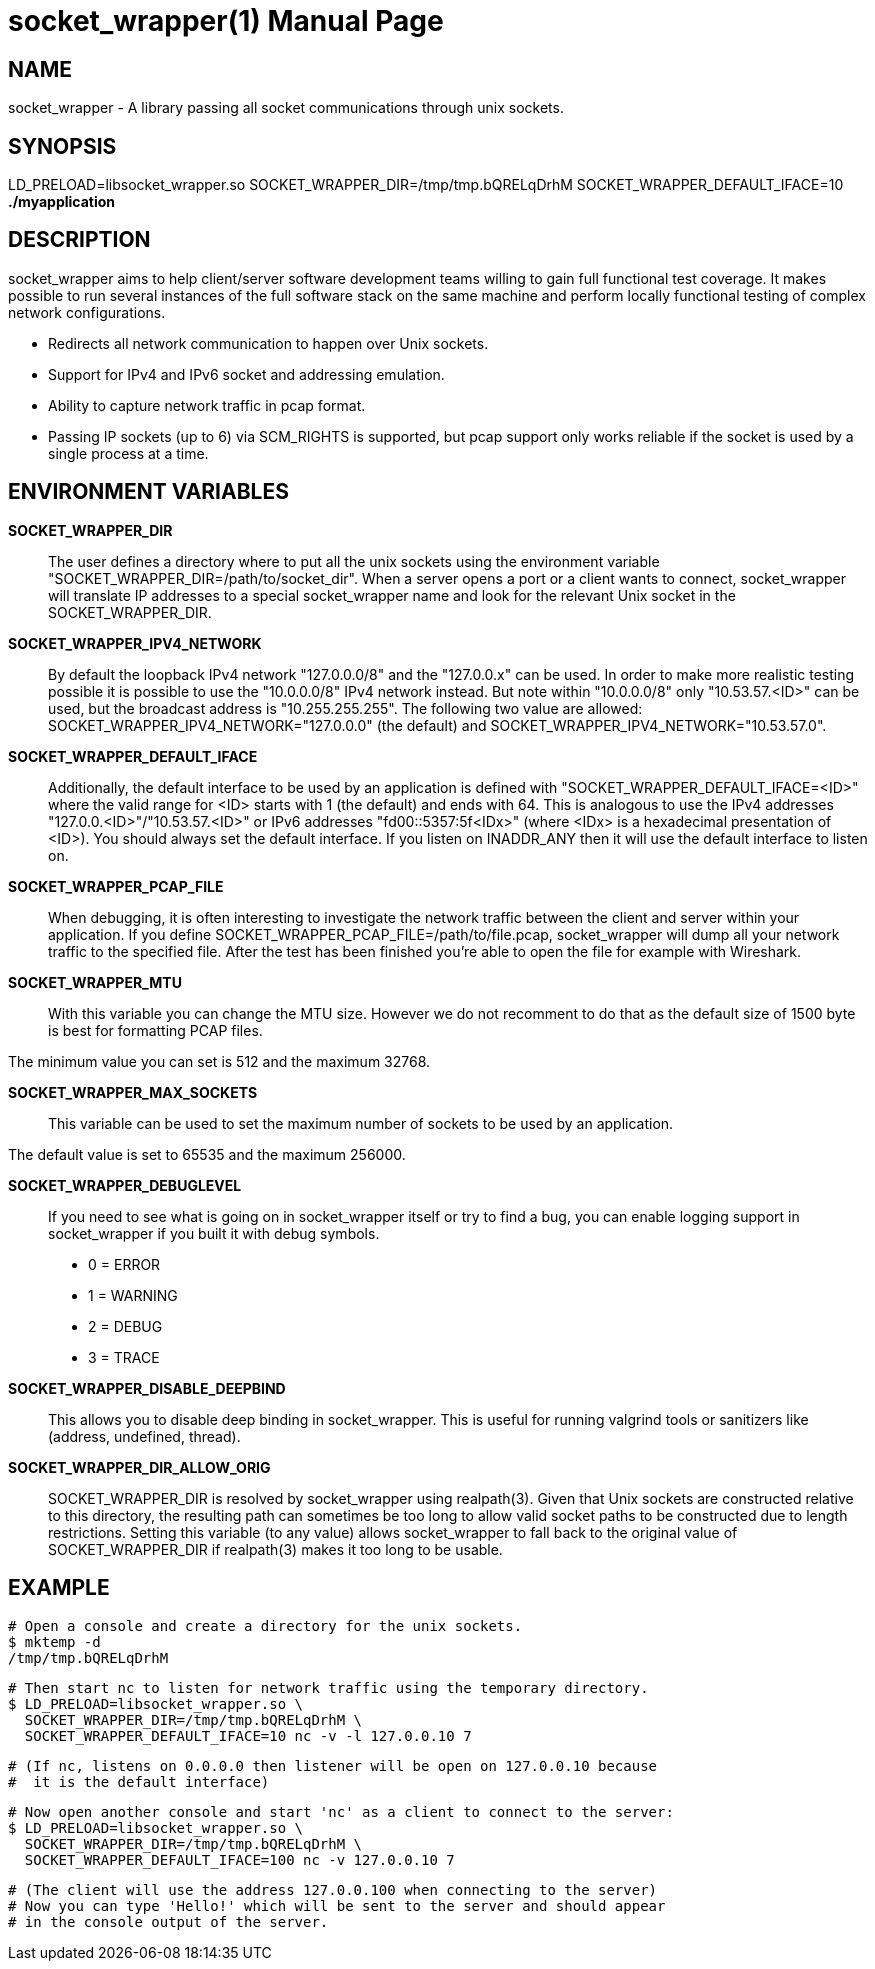 socket_wrapper(1)
=================
:revdate: 2021-02-01
:author: Samba Team
:doctype: manpage

NAME
----

socket_wrapper - A library passing all socket communications through unix sockets.

SYNOPSIS
--------

LD_PRELOAD=libsocket_wrapper.so SOCKET_WRAPPER_DIR=/tmp/tmp.bQRELqDrhM SOCKET_WRAPPER_DEFAULT_IFACE=10 *./myapplication*

DESCRIPTION
-----------

socket_wrapper aims to help client/server software development teams willing to
gain full functional test coverage. It makes possible to run several instances
of the full software stack on the same machine and perform locally functional
testing of complex network configurations.

- Redirects all network communication to happen over Unix sockets.
- Support for IPv4 and IPv6 socket and addressing emulation.
- Ability to capture network traffic in pcap format.
- Passing IP sockets (up to 6) via SCM_RIGHTS is supported,
  but pcap support only works reliable if the socket is used
  by a single process at a time.

ENVIRONMENT VARIABLES
---------------------

*SOCKET_WRAPPER_DIR*::

The user defines a directory where to put all the unix sockets using the
environment variable "SOCKET_WRAPPER_DIR=/path/to/socket_dir". When a server
opens a port or a client wants to connect, socket_wrapper will translate IP
addresses to a special socket_wrapper name and look for the relevant Unix
socket in the SOCKET_WRAPPER_DIR.

*SOCKET_WRAPPER_IPV4_NETWORK*::

By default the loopback IPv4 network "127.0.0.0/8" and the
"127.0.0.x" can be used. In order to make more realistic testing
possible it is possible to use the "10.0.0.0/8" IPv4 network instead.
But note within "10.0.0.0/8" only "10.53.57.<ID>" can be used,
but the broadcast address is "10.255.255.255".
The following two value are allowed:
SOCKET_WRAPPER_IPV4_NETWORK="127.0.0.0" (the default) and
SOCKET_WRAPPER_IPV4_NETWORK="10.53.57.0".

*SOCKET_WRAPPER_DEFAULT_IFACE*::

Additionally, the default interface to be used by an application is defined with
"SOCKET_WRAPPER_DEFAULT_IFACE=<ID>" where the valid range for <ID> starts with 1
(the default) and ends with 64. This is analogous to use the IPv4 addresses
"127.0.0.<ID>"/"10.53.57.<ID>" or IPv6 addresses "fd00::5357:5f<IDx>" (where
<IDx> is a hexadecimal presentation of <ID>). You should always set the default
interface. If you listen on INADDR_ANY then it will use the default interface to
listen on.

*SOCKET_WRAPPER_PCAP_FILE*::

When debugging, it is often interesting to investigate the network traffic
between the client and server within your application. If you define
SOCKET_WRAPPER_PCAP_FILE=/path/to/file.pcap, socket_wrapper will dump all your
network traffic to the specified file. After the test has been finished you're
able to open the file for example with Wireshark.

*SOCKET_WRAPPER_MTU*::

With this variable you can change the MTU size. However we do not recomment to
do that as the default size of 1500 byte is best for formatting PCAP files.

The minimum value you can set is 512 and the maximum 32768.

*SOCKET_WRAPPER_MAX_SOCKETS*::

This variable can be used to set the maximum number of sockets to be used by
an application.

The default value is set to 65535 and the maximum 256000.

*SOCKET_WRAPPER_DEBUGLEVEL*::

If you need to see what is going on in socket_wrapper itself or try to find a
bug, you can enable logging support in socket_wrapper if you built it with
debug symbols.

- 0 = ERROR
- 1 = WARNING
- 2 = DEBUG
- 3 = TRACE

*SOCKET_WRAPPER_DISABLE_DEEPBIND*::

This allows you to disable deep binding in socket_wrapper. This is useful for
running valgrind tools or sanitizers like (address, undefined, thread).

*SOCKET_WRAPPER_DIR_ALLOW_ORIG*::

SOCKET_WRAPPER_DIR is resolved by socket_wrapper using realpath(3).
Given that Unix sockets are constructed relative to this directory,
the resulting path can sometimes be too long to allow valid socket
paths to be constructed due to length restrictions.  Setting this
variable (to any value) allows socket_wrapper to fall back to the
original value of SOCKET_WRAPPER_DIR if realpath(3) makes it too long
to be usable.

EXAMPLE
-------

  # Open a console and create a directory for the unix sockets.
  $ mktemp -d
  /tmp/tmp.bQRELqDrhM

  # Then start nc to listen for network traffic using the temporary directory.
  $ LD_PRELOAD=libsocket_wrapper.so \
    SOCKET_WRAPPER_DIR=/tmp/tmp.bQRELqDrhM \
    SOCKET_WRAPPER_DEFAULT_IFACE=10 nc -v -l 127.0.0.10 7

  # (If nc, listens on 0.0.0.0 then listener will be open on 127.0.0.10 because
  #  it is the default interface)

  # Now open another console and start 'nc' as a client to connect to the server:
  $ LD_PRELOAD=libsocket_wrapper.so \
    SOCKET_WRAPPER_DIR=/tmp/tmp.bQRELqDrhM \
    SOCKET_WRAPPER_DEFAULT_IFACE=100 nc -v 127.0.0.10 7

  # (The client will use the address 127.0.0.100 when connecting to the server)
  # Now you can type 'Hello!' which will be sent to the server and should appear
  # in the console output of the server.
